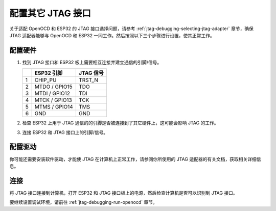 配置其它 JTAG 接口
==================

关于适配 OpenOCD 和 ESP32 的 JTAG 接口选择问题，请参考 :ref:`jtag-debugging-selecting-jtag-adapter` 章节，确保 JTAG 适配器能够与 OpenOCD 和 ESP32 一同工作。然后按照以下三个步骤进行设置，使其正常工作。 


配置硬件
^^^^^^^^

1.  找到 JTAG 接口和 ESP32 板上需要相互连接并建立通信的引脚/信号。 

    +---+---------------+-----------+
    |   | ESP32 引脚    | JTAG 信号 |
    +===+===============+===========+
    | 1 | CHIP_PU       | TRST_N    |
    +---+---------------+-----------+
    | 2 | MTDO / GPIO15 | TDO       |
    +---+---------------+-----------+
    | 3 | MTDI / GPIO12 | TDI       |
    +---+---------------+-----------+
    | 4 | MTCK / GPIO13 | TCK       |
    +---+---------------+-----------+
    | 5 | MTMS / GPIO14 | TMS       |
    +---+---------------+-----------+
    | 6 | GND           | GND       |
    +---+---------------+-----------+

2.  检查 ESP32 上用于 JTAG 通信的的引脚是否被连接到了其它硬件上，这可能会影响 JTAG 的工作。

3.  连接 ESP32 和 JTAG 接口上的引脚/信号。


配置驱动
^^^^^^^^
你可能还需要安装软件驱动，才能使 JTAG 在计算机上正常工作，请参阅你所使用的 JTAG 适配器的有关文档，获取相关详细信息。


连接
^^^^

将 JTAG 接口连接到计算机，打开 ESP32 和 JTAG 接口板上的电源，然后检查计算机是否可以识别到 JTAG 接口。


要继续设置调试环境，请前往 :ref:`jtag-debugging-run-openocd` 章节。

